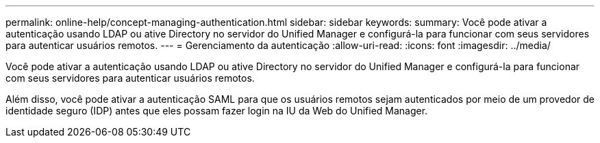 ---
permalink: online-help/concept-managing-authentication.html 
sidebar: sidebar 
keywords:  
summary: Você pode ativar a autenticação usando LDAP ou ative Directory no servidor do Unified Manager e configurá-la para funcionar com seus servidores para autenticar usuários remotos. 
---
= Gerenciamento da autenticação
:allow-uri-read: 
:icons: font
:imagesdir: ../media/


[role="lead"]
Você pode ativar a autenticação usando LDAP ou ative Directory no servidor do Unified Manager e configurá-la para funcionar com seus servidores para autenticar usuários remotos.

Além disso, você pode ativar a autenticação SAML para que os usuários remotos sejam autenticados por meio de um provedor de identidade seguro (IDP) antes que eles possam fazer login na IU da Web do Unified Manager.
